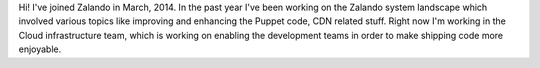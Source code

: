 .. title: Felix Mueller
.. slug: felix-mueller
.. date: 2015/03/17 15:48:00
.. tags:
.. link:
.. description:
.. type: text
.. author_title: Engineer

Hi! I've joined Zalando in March, 2014. In the past year I've been working on the Zalando system landscape which involved various topics like improving and enhancing the Puppet code, CDN related stuff. Right now I'm working in the Cloud infrastructure team, which is working on enabling the development teams in order to make shipping code more enjoyable.